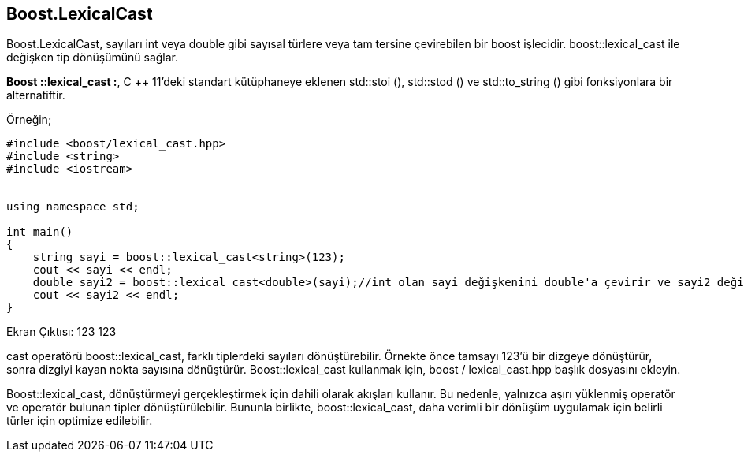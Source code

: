 == Boost.LexicalCast

Boost.LexicalCast, sayıları int veya double gibi sayısal türlere veya tam tersine
çevirebilen bir boost işlecidir. boost::lexical_cast ile değişken tip dönüşümünü sağlar.

*Boost ::lexical_cast :*, C ++ 11'deki standart kütüphaneye eklenen std::stoi (), std::stod () ve std::to_string () gibi fonksiyonlara bir alternatiftir.

Örneğin;

[source,c++]
----
#include <boost/lexical_cast.hpp>
#include <string>
#include <iostream>


using namespace std;

int main()
{
    string sayi = boost::lexical_cast<string>(123);
    cout << sayi << endl;
    double sayi2 = boost::lexical_cast<double>(sayi);//int olan sayi değişkenini double'a çevirir ve sayi2 değişkenine atar.
    cout << sayi2 << endl;
}
----


Ekran Çıktısı: 
 123
 123
 
cast operatörü boost::lexical_cast, farklı tiplerdeki sayıları dönüştürebilir. Örnekte önce tamsayı 123'ü bir dizgeye dönüştürür, sonra dizgiyi kayan nokta sayısına dönüştürür. Boost::lexical_cast kullanmak için, boost / lexical_cast.hpp başlık dosyasını ekleyin.

Boost::lexical_cast, dönüştürmeyi gerçekleştirmek için dahili olarak akışları kullanır.
Bu nedenle, yalnızca aşırı yüklenmiş operatör ve operatör bulunan tipler dönüştürülebilir.
Bununla birlikte, boost::lexical_cast, daha verimli bir dönüşüm uygulamak için belirli türler için optimize edilebilir.